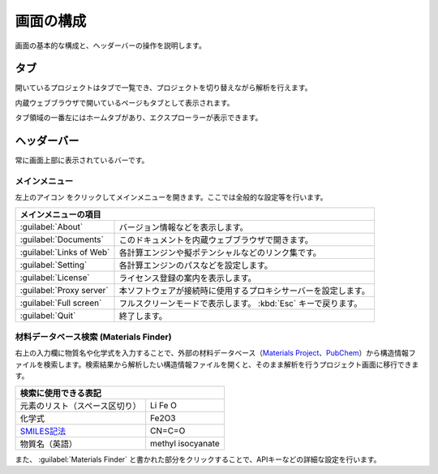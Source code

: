 .. _initial:

===================
画面の構成
===================

画面の基本的な構成と、ヘッダーバーの操作を説明します。

.. image:: /img/initial.svg

.. _tab:

タブ
===================

開いているプロジェクトはタブで一覧でき、プロジェクトを切り替えながら解析を行えます。

内蔵ウェブブラウザで開いているページもタブとして表示されます。

タブ領域の一番左にはホームタブがあり、エクスプローラーが表示できます。

.. _headerbar:

ヘッダーバー
==================

常に画面上部に表示されているバーです。

.. _mainmenu:

メインメニュー
-----------------

左上のアイコン |mainmenuicon| をクリックしてメインメニューを開きます。ここでは全般的な設定等を行います。

.. table::
   :widths: auto

   +-------------------------------------------------------------------------------------------+
   | メインメニューの項目                                                                      |
   +==========================+================================================================+
   | :guilabel:`About`        | バージョン情報などを表示します。                               |
   +--------------------------+----------------------------------------------------------------+
   | :guilabel:`Documents`    | このドキュメントを内蔵ウェブブラウザで開きます。               |
   +--------------------------+----------------------------------------------------------------+
   | :guilabel:`Links of Web` | 各計算エンジンや擬ポテンシャルなどのリンク集です。             |
   +--------------------------+----------------------------------------------------------------+
   | :guilabel:`Setting`      | 各計算エンジンのパスなどを設定します。                         |
   +--------------------------+----------------------------------------------------------------+
   | :guilabel:`License`      | ライセンス登録の案内を表示します。                             |
   +--------------------------+----------------------------------------------------------------+
   | :guilabel:`Proxy server` | 本ソフトウェアが接続時に使用するプロキシサーバーを設定します。 |
   +--------------------------+----------------------------------------------------------------+
   | :guilabel:`Full screen`  | フルスクリーンモードで表示します。 :kbd:`Esc` キーで戻ります。 |
   +--------------------------+----------------------------------------------------------------+
   | :guilabel:`Quit`         | 終了します。                                                   |
   +--------------------------+----------------------------------------------------------------+

.. |mainmenuicon| image:: /img/mainmenuicon.png

.. _materialsfinder:

材料データベース検索 (Materials Finder)
------------------------------------------

右上の入力欄に物質名や化学式を入力することで、外部の材料データベース（\ `Materials Project <https://materialsproject.org/>`_\ 、\ `PubChem <https://pubchem.ncbi.nlm.nih.gov/>`_\ ）から構造情報ファイルを検索します。検索結果から解析したい構造情報ファイルを開くと、そのまま解析を行うプロジェクト画面に移行できます。

.. table::
   :widths: auto

   +--------------------------------------------------------------------------------+
   | 検索に使用できる表記                                                           |
   +================================+===============================================+
   | 元素のリスト（スペース区切り） | Li Fe O                                       |
   +--------------------------------+-----------------------------------------------+
   | 化学式                         | Fe2O3                                         |
   +--------------------------------+-----------------------------------------------+
   | `SMILES記法`_                  | CN=C=O                                        |
   +--------------------------------+-----------------------------------------------+
   | 物質名（英語）                 | methyl isocyanate                             |
   +--------------------------------+-----------------------------------------------+

.. _`SMILES記法`: http://www.daylight.com/smiles/index.html

また、 :guilabel:`Materials Finder` と書かれた部分をクリックすることで、APIキーなどの詳細な設定を行います。